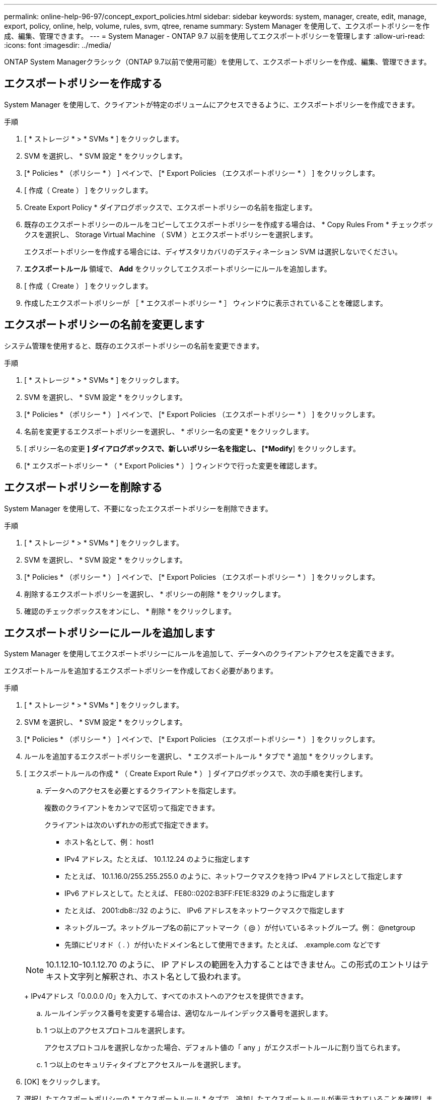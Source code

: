 ---
permalink: online-help-96-97/concept_export_policies.html 
sidebar: sidebar 
keywords: system, manager, create, edit, manage, export, policy, online, help, volume, rules, svm, qtree, rename 
summary: System Manager を使用して、エクスポートポリシーを作成、編集、管理できます。 
---
= System Manager - ONTAP 9.7 以前を使用してエクスポートポリシーを管理します
:allow-uri-read: 
:icons: font
:imagesdir: ../media/


[role="lead"]
ONTAP System Managerクラシック（ONTAP 9.7以前で使用可能）を使用して、エクスポートポリシーを作成、編集、管理できます。



== エクスポートポリシーを作成する

System Manager を使用して、クライアントが特定のボリュームにアクセスできるように、エクスポートポリシーを作成できます。

.手順
. [ * ストレージ * > * SVMs * ] をクリックします。
. SVM を選択し、 * SVM 設定 * をクリックします。
. [* Policies * （ポリシー * ） ] ペインで、 [* Export Policies （エクスポートポリシー * ） ] をクリックします。
. [ 作成（ Create ） ] をクリックします。
. Create Export Policy * ダイアログボックスで、エクスポートポリシーの名前を指定します。
. 既存のエクスポートポリシーのルールをコピーしてエクスポートポリシーを作成する場合は、 * Copy Rules From * チェックボックスを選択し、 Storage Virtual Machine （ SVM ）とエクスポートポリシーを選択します。
+
エクスポートポリシーを作成する場合には、ディザスタリカバリのデスティネーション SVM は選択しないでください。

. ** エクスポートルール ** 領域で、 *Add* をクリックしてエクスポートポリシーにルールを追加します。
. [ 作成（ Create ） ] をクリックします。
. 作成したエクスポートポリシーが ［ * エクスポートポリシー * ］ ウィンドウに表示されていることを確認します。




== エクスポートポリシーの名前を変更します

システム管理を使用すると、既存のエクスポートポリシーの名前を変更できます。

.手順
. [ * ストレージ * > * SVMs * ] をクリックします。
. SVM を選択し、 * SVM 設定 * をクリックします。
. [* Policies * （ポリシー * ） ] ペインで、 [* Export Policies （エクスポートポリシー * ） ] をクリックします。
. 名前を変更するエクスポートポリシーを選択し、 * ポリシー名の変更 * をクリックします。
. [ ポリシー名の変更 *] ダイアログボックスで、新しいポリシー名を指定し、 [*Modify*] をクリックします。
. [* エクスポートポリシー * （ * Export Policies * ） ] ウィンドウで行った変更を確認します。




== エクスポートポリシーを削除する

System Manager を使用して、不要になったエクスポートポリシーを削除できます。

.手順
. [ * ストレージ * > * SVMs * ] をクリックします。
. SVM を選択し、 * SVM 設定 * をクリックします。
. [* Policies * （ポリシー * ） ] ペインで、 [* Export Policies （エクスポートポリシー * ） ] をクリックします。
. 削除するエクスポートポリシーを選択し、 * ポリシーの削除 * をクリックします。
. 確認のチェックボックスをオンにし、 * 削除 * をクリックします。




== エクスポートポリシーにルールを追加します

System Manager を使用してエクスポートポリシーにルールを追加して、データへのクライアントアクセスを定義できます。

エクスポートルールを追加するエクスポートポリシーを作成しておく必要があります。

.手順
. [ * ストレージ * > * SVMs * ] をクリックします。
. SVM を選択し、 * SVM 設定 * をクリックします。
. [* Policies * （ポリシー * ） ] ペインで、 [* Export Policies （エクスポートポリシー * ） ] をクリックします。
. ルールを追加するエクスポートポリシーを選択し、 * エクスポートルール * タブで * 追加 * をクリックします。
. [ エクスポートルールの作成 * （ Create Export Rule * ） ] ダイアログボックスで、次の手順を実行します。
+
.. データへのアクセスを必要とするクライアントを指定します。
+
複数のクライアントをカンマで区切って指定できます。

+
クライアントは次のいずれかの形式で指定できます。

+
*** ホスト名として、例： host1
*** IPv4 アドレス。たとえば、 10.1.12.24 のように指定します
*** たとえば、 10.1.16.0/255.255.255.0 のように、ネットワークマスクを持つ IPv4 アドレスとして指定します
*** IPv6 アドレスとして。たとえば、 FE80::0202:B3FF:FE1E:8329 のように指定します
*** たとえば、 2001:db8::/32 のように、 IPv6 アドレスをネットワークマスクで指定します
*** ネットグループ。ネットグループ名の前にアットマーク（ @ ）が付いているネットグループ。例： @netgroup
*** 先頭にピリオド（ . ）が付いたドメイン名として使用できます。たとえば、 .example.com などです


+
[NOTE]
====
10.1.12.10-10.1.12.70 のように、 IP アドレスの範囲を入力することはできません。この形式のエントリはテキスト文字列と解釈され、ホスト名として扱われます。

====
+
IPv4アドレス「0.0.0.0 /0」を入力して、すべてのホストへのアクセスを提供できます。

.. ルールインデックス番号を変更する場合は、適切なルールインデックス番号を選択します。
.. 1 つ以上のアクセスプロトコルを選択します。
+
アクセスプロトコルを選択しなかった場合、デフォルト値の「 any 」がエクスポートルールに割り当てられます。

.. 1 つ以上のセキュリティタイプとアクセスルールを選択します。


. [OK] をクリックします。
. 選択したエクスポートポリシーの * エクスポートルール * タブで、追加したエクスポートルールが表示されていることを確認します。




== エクスポートポリシールールの変更

System Manager を使用して、指定したクライアントのアクセスプロトコル、およびエクスポートポリシールールのアクセス権限を変更できます。

.手順
. [ * ストレージ * > * SVMs * ] をクリックします。
. SVM を選択し、 * SVM 設定 * をクリックします。
. [* Policies * （ポリシー * ） ] ペインで、 [* Export Policies （エクスポートポリシー * ） ] をクリックします。
. [ * エクスポートポリシー * ] ウィンドウで、エクスポートルールを編集するエクスポートポリシーを選択し、 [ * エクスポートルール * ] タブで編集するルールを選択して、 [ * 編集 ] をクリックします。
. 必要に応じて次のパラメータを変更します。
+
** クライアント仕様
** アクセスプロトコル
** 詳細を確認


. [OK] をクリックします。
. エクスポートルールの更新された変更が * エクスポートルール * タブに表示されていることを確認します。




== エクスポートポリシールールを削除する

System Manager を使用して、不要になったエクスポートポリシールールを削除できます。

.手順
. [ * ストレージ * > * SVMs * ] をクリックします。
. SVM を選択し、 * SVM 設定 * をクリックします。
. [* Policies * （ポリシー * ） ] ペインで、 [* Export Policies （エクスポートポリシー * ） ] をクリックします。
. エクスポートルールを削除するエクスポートポリシーを選択します。
. [* エクスポートルール * （ * Export Rules * ） ] タブで、削除するエクスポートルールを選択し、 [ * 削除 * （ * Delete * ） ] をクリックします。
. 確認ボックスで、 * 削除 * をクリックします。




== エクスポートポリシーがボリュームまたは qtree へのクライアントアクセスを制御する仕組み

エクスポートポリシーには、各クライアントアクセス要求を処理する 1 つ以上の _ エクスポートルール _ が含まれています。このプロセスの結果、クライアントアクセスを許可するかどうか、およびアクセスのレベルが決まります。クライアントがデータにアクセスするためには、エクスポートルールを含むエクスポートポリシーが Storage Virtual Machine （ SVM ）上に存在する必要があります。

ボリュームまたは qtree へのクライアントアクセスを設定するには、各ボリュームまたは qtree にポリシーを 1 つ関連付けます。SVM には複数のエクスポートポリシーを含めることができます。これにより、複数のボリュームまたは qtree を含む SVM に対して次の操作を実行できます。

* SVM のボリュームまたは qtree ごとに異なるエクスポートポリシーを割り当て、 SVM の各ボリュームまたは qtree へのクライアントアクセスを個別に制御する。
* SVM の複数のボリュームまたは qtree に同じエクスポートポリシーを割り当て、同一のクライアントアクセス制御を実行する。ボリュームまたは qtree ごとに新しいエクスポートポリシーを作成する必要はありません。


クライアントが適用可能なエクスポートポリシーで許可されていないアクセス要求を行うと、権限拒否のメッセージが表示され、その要求は失敗します。クライアントがエクスポートポリシーのどのルールにも一致しない場合、アクセスは拒否されます。エクスポートポリシーが空の場合は、すべてのアクセスが暗黙的に拒否されます。

エクスポートポリシーは、 ONTAP を実行しているシステム上で動的に変更できます。



== [ エクスポートポリシー ] ウィンドウ

Export Policies ウィンドウを使用して、エクスポートポリシーおよび関連するエクスポートルールに関する情報を作成、表示、および管理できます。



=== エクスポートポリシー

Export Policies ウィンドウを使用して、 Storage Virtual Machine （ SVM ）に対して作成されたエクスポートポリシーを表示および管理できます。

* * コマンドボタン *
+
** 作成
+
Create Export Policy ダイアログボックスを開きます。このダイアログボックスで、エクスポートポリシーを作成し、エクスポートルールを追加できます。また、既存の SVM からエクスポートルールをコピーすることもできます。

** 名前を変更する
+
ポリシーの名前変更ダイアログボックスが開き、選択したエクスポートポリシーの名前を変更できます。

** 削除
+
Delete Export Policy ダイアログボックスを開きます。このダイアログボックスで、選択したエクスポートポリシーを削除できます。

** 更新
+
ウィンドウ内の情報を更新します。







=== [ エクスポートルール ] タブ

Export Rules タブでは、特定のエクスポートポリシーに対して作成されたエクスポートルールに関する情報を表示できます。ルールを追加、編集、削除することもできます。

* * コマンドボタン *
+
** 追加（ Add ）
+
Create Export Rule ダイアログボックスを開きます。このダイアログボックスで、選択したエクスポートポリシーにエクスポートルールを追加できます。

** 編集
+
Modify Export Rule ダイアログボックスが開き、選択したエクスポートルールの属性を変更できます。

** 削除
+
Delete Export Rule ダイアログボックスを開きます。このダイアログボックスで、選択したエクスポートルールを削除できます。

** 上に移動します
+
選択したエクスポートルールのルールインデックスを上に移動します。

** 下に移動します
+
選択したエクスポートルールのルールインデックスを下に移動します。

** 更新
+
ウィンドウ内の情報を更新します。



* * エクスポートルールリスト *
+
** ルールインデックス
+
エクスポートルールを処理する優先度を指定します。[ 上へ移動 ] ボタンと [ 下へ移動 ] ボタンを使用して、優先度を選択できます。

** クライアント
+
ルールを適用するクライアントを指定します。

** アクセスプロトコル
+
エクスポートルールに対して指定されているアクセスプロトコルが表示されます。

+
アクセスプロトコルを指定しなかった場合、デフォルト値の「 any 」が考慮されます。

** 読み取り専用ルール
+
読み取り専用アクセスのセキュリティタイプを 1 つ以上指定します。

** 読み取り / 書き込みルール
+
読み取り / 書き込みアクセスのセキュリティタイプを 1 つ以上指定します。

** スーパーユーザアクセス
+
スーパーユーザアクセスのセキュリティタイプを 1 つ以上指定します。







=== [ 割り当て済みオブジェクト ] タブ

割り当て済みオブジェクトタブでは、選択したエクスポートポリシーに割り当てられているボリュームと qtree を表示できます。ボリュームが暗号化されているかどうかも確認できます。

* 関連情報 *

xref:task_setting_up_cifs.adoc[CIFS をセットアップしています]
